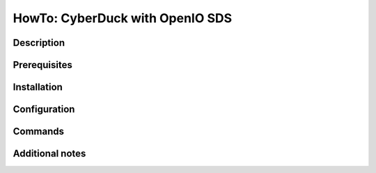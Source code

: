 ================================
HowTo: CyberDuck with OpenIO SDS
================================

Description
-----------

Prerequisites
-------------

Installation
------------

Configuration
-------------

Commands
--------

Additional notes
----------------

